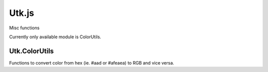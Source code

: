 =====================
Utk.js
=====================

Misc functions

Currently only available module is ColorUtils.


Utk.ColorUtils
~~~~~~~~~~~~~~~~~~~~

Functions to convert color from hex (ie. #aad or #afeaea) to RGB and
vice versa.


